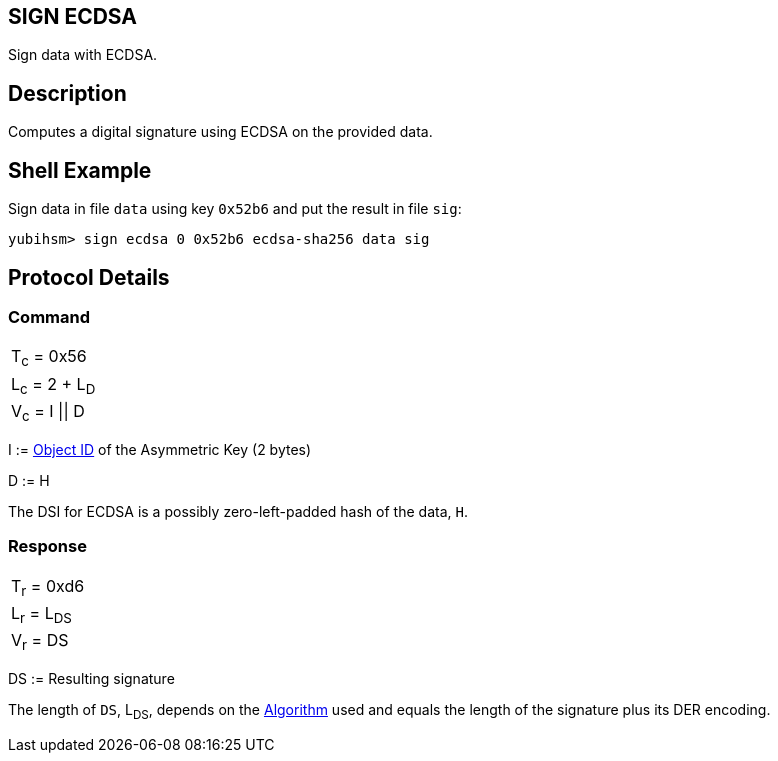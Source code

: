 == SIGN ECDSA

Sign data with ECDSA.

== Description

Computes a digital signature using ECDSA on the provided data.

== Shell Example

Sign data in file `data` using key `0x52b6` and put the result in file `sig`:

  yubihsm> sign ecdsa 0 0x52b6 ecdsa-sha256 data sig

== Protocol Details

=== Command

|===============
|T~c~ = 0x56
|L~c~ = 2 + L~D~
|V~c~ = I \|\| D
|===============

I := link:../Concepts/Object_ID.adoc[Object ID] of the Asymmetric Key (2 bytes)

D := H

The DSI for ECDSA is a possibly zero-left-padded hash of the data, `H`.

=== Response

|============
|T~r~ = 0xd6
|L~r~ = L~DS~
|V~r~ = DS
|============

DS := Resulting signature

The length of `DS`, L~DS~, depends on the link:../Concepts/Algorithms.adoc[Algorithm] used and equals the length
of the signature plus its DER encoding.
